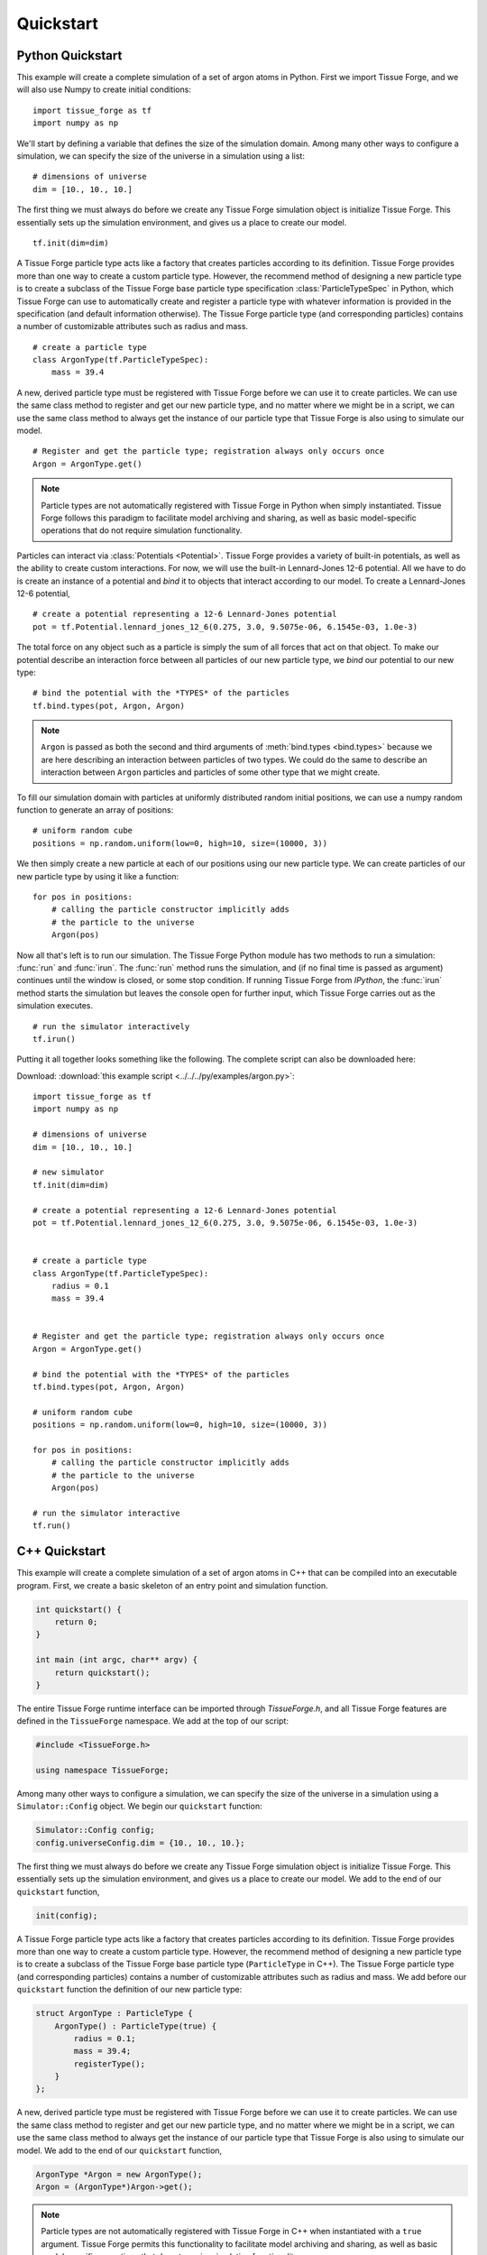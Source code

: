 .. _quickstart:

.. py:currentmodule:: tissue_forge

Quickstart
===========

Python Quickstart
------------------

This example will create a complete simulation of a set of argon atoms in Python.
First we import Tissue Forge, and we will also use Numpy to create initial conditions::

    import tissue_forge as tf
    import numpy as np

We'll start by defining a variable that defines the size of the simulation domain.
Among many other ways to configure a simulation, we can specify the size of
the universe in a simulation using a list::

    # dimensions of universe
    dim = [10., 10., 10.]

The first thing we must always do before we create any Tissue Forge simulation object is
initialize Tissue Forge. This essentially sets up the simulation environment, and gives us a place
to create our model. ::

    tf.init(dim=dim)

A Tissue Forge particle type acts like a factory that creates particles according to its definition.
Tissue Forge provides more than one way to create a custom particle type. However, the
recommend method of designing a new particle type is to create a subclass of the Tissue Forge base
particle type specification :class:`ParticleTypeSpec` in Python, which Tissue Forge can use to
automatically create and register a particle type with whatever information is provided in
the specification (and default information otherwise). The Tissue Forge particle type
(and corresponding particles) contains a number of customizable attributes such as radius and mass. ::

    # create a particle type
    class ArgonType(tf.ParticleTypeSpec):
        mass = 39.4

A new, derived particle type must be registered with Tissue Forge before we can use it to create
particles. We can use the same class method to register and get our new particle type, and no matter
where we might be in a script, we can use the same class method to always get the instance of our
particle type that Tissue Forge is also using to simulate our model. ::

    # Register and get the particle type; registration always only occurs once
    Argon = ArgonType.get()

.. note::
    Particle types are not automatically registered with Tissue Forge in Python when simply instantiated.
    Tissue Forge follows this paradigm to facilitate model archiving and sharing, as well as basic
    model-specific operations that do not require simulation functionality.

Particles can interact via :class:`Potentials <Potential>`. Tissue Forge provides a variety of
built-in potentials, as well as the ability to create custom interactions. For now, we will use the
built-in Lennard-Jones 12-6 potential. All we have to do is create an instance of a potential and *bind*
it to objects that interact according to our model. To create a Lennard-Jones 12-6 potential, ::

    # create a potential representing a 12-6 Lennard-Jones potential
    pot = tf.Potential.lennard_jones_12_6(0.275, 3.0, 9.5075e-06, 6.1545e-03, 1.0e-3)

The total force on any object such as a particle is simply the sum of
all forces that act on that object. To make our potential describe an interaction force between
all particles of our new particle type, we *bind* our potential to our new type::

    # bind the potential with the *TYPES* of the particles
    tf.bind.types(pot, Argon, Argon)

.. note::
    ``Argon`` is passed as both the second and third arguments of :meth:`bind.types <bind.types>`
    because we are here describing an interaction between particles of two types. We could do the
    same to describe an interaction between ``Argon`` particles and particles of some other type that
    we might create.

To fill our simulation domain with particles at uniformly distributed random initial positions,
we can use a numpy random function to generate an array of positions::

    # uniform random cube
    positions = np.random.uniform(low=0, high=10, size=(10000, 3))

We then simply create a new particle at each of our positions using our new particle type. We can
create particles of our new particle type by using it like a function::

    for pos in positions:
        # calling the particle constructor implicitly adds
        # the particle to the universe
        Argon(pos)

Now all that's left is to run our simulation. The Tissue Forge Python module has two methods to
run a simulation: :func:`run` and :func:`irun`. The :func:`run` method runs the simulation, and
(if no final time is passed as argument) continues until the window is closed, or some stop condition.
If running Tissue Forge from `IPython`, the :func:`irun` method starts the simulation but leaves the console
open for further input, which Tissue Forge carries out as the simulation executes. ::

    # run the simulator interactively
    tf.irun()

Putting it all together looks something like the following.
The complete script can also be downloaded here:

Download: :download:`this example script <../../../py/examples/argon.py>`::

    import tissue_forge as tf
    import numpy as np

    # dimensions of universe
    dim = [10., 10., 10.]

    # new simulator
    tf.init(dim=dim)

    # create a potential representing a 12-6 Lennard-Jones potential
    pot = tf.Potential.lennard_jones_12_6(0.275, 3.0, 9.5075e-06, 6.1545e-03, 1.0e-3)


    # create a particle type
    class ArgonType(tf.ParticleTypeSpec):
        radius = 0.1
        mass = 39.4


    # Register and get the particle type; registration always only occurs once
    Argon = ArgonType.get()

    # bind the potential with the *TYPES* of the particles
    tf.bind.types(pot, Argon, Argon)

    # uniform random cube
    positions = np.random.uniform(low=0, high=10, size=(10000, 3))

    for pos in positions:
        # calling the particle constructor implicitly adds
        # the particle to the universe
        Argon(pos)

    # run the simulator interactive
    tf.run()


C++ Quickstart
---------------

This example will create a complete simulation of a set of argon atoms in C++ that can be compiled into
an executable program. First, we create a basic skeleton of an entry point and simulation function.

.. code-block:: cpp

    int quickstart() {
        return 0;
    }

    int main (int argc, char** argv) {
        return quickstart();
    }

The entire Tissue Forge runtime interface can be imported through `TissueForge.h`, and all
Tissue Forge features are defined in the ``TissueForge`` namespace.
We add at the top of our script:

.. code-block:: cpp

    #include <TissueForge.h>

    using namespace TissueForge;

Among many other ways to configure a simulation, we can specify the size of
the universe in a simulation using a ``Simulator::Config`` object.
We begin our ``quickstart`` function:

.. code-block:: cpp

    Simulator::Config config;
    config.universeConfig.dim = {10., 10., 10.};

The first thing we must always do before we create any Tissue Forge simulation object is
initialize Tissue Forge. This essentially sets up the simulation environment, and gives us a place
to create our model. We add to the end of our ``quickstart`` function,

.. code-block:: cpp

    init(config);

A Tissue Forge particle type acts like a factory that creates particles according to its definition.
Tissue Forge provides more than one way to create a custom particle type. However, the
recommend method of designing a new particle type is to create a subclass of the Tissue Forge base
particle type (``ParticleType`` in C++). The Tissue Forge particle type (and corresponding particles)
contains a number of customizable attributes such as radius and mass.
We add before our ``quickstart`` function the definition of our new particle type:

.. code-block:: cpp

    struct ArgonType : ParticleType {
        ArgonType() : ParticleType(true) {
            radius = 0.1;
            mass = 39.4;
            registerType();
        }
    };

A new, derived particle type must be registered with Tissue Forge before we can use it to create
particles. We can use the same class method to register and get our new particle type, and no matter
where we might be in a script, we can use the same class method to always get the instance of our
particle type that Tissue Forge is also using to simulate our model.
We add to the end of our ``quickstart`` function,

.. code-block:: cpp

    ArgonType *Argon = new ArgonType();
    Argon = (ArgonType*)Argon->get();

.. note::
    Particle types are not automatically registered with Tissue Forge in C++ when instantiated with a
    ``true`` argument. Tissue Forge permits this functionality to facilitate model archiving and sharing,
    as well as basic model-specific operations that do not require simulation functionality.

Particles can interact via ``Potentials``. Tissue Forge provides a variety of
built-in potentials, as well as the ability to create custom interactions. For now, we will use the
built-in Lennard-Jones 12-6 potential. All we have to do is create an instance of a potential
and *bind* it to objects that interact according to our model.
To create a Lennard-Jones 12-6 potential, we add to the end of our ``quickstart`` function,

.. code-block:: cpp

    Potential *pot = Potential::lennard_jones_12_6(0.275, 3.0, 9.5075e-06 , 6.1545e-03 , new FloatP_t(1.0e-3));

Here we employ the ``FloatP_t`` type, which is a floating-point precision type according to the
precision of the Tissue Forge installation (default single-precision).

The total force on any object such as a particle is simply the sum of
all forces that act on that object. To make our potential describe an interaction force between
all particles of our new particle type, we *bind* our potential to our new type.
We add to the end of our ``quickstart`` function,

.. code-block:: cpp

    bind::types(pot, Argon, Argon);

.. note::
    ``Argon`` is passed as both the second and third arguments of ``bind::types`` because
    we are here describing an interaction between particles of two types. We could do the
    same to describe an interaction between ``Argon`` particles and particles of some other type that
    we might create.

To fill our simulation domain with particles at uniformly distributed random initial positions,
we can use a Tissue Forge function that generates an array of positions in a
unit cube centered at the origin.
We add to the end of our ``quickstart`` function,

.. code-block:: cpp

    std::vector<FVector3> positions = randomPoints(PointsType::SolidCube, 10000);

We then simply create a new particle at each of our positions using our new particle type. We can
create particles of our new particle type by using it like a function.
We add to the end of our ``quickstart`` function,

.. code-block:: cpp

    for(auto &p : positions) {
        FVector3 partPos = (p + FVector3(0.5)) * 10.0;
        (*Argon)(&partPos);
    }

Now all that's left is to run our simulation. The Tissue Forge namespace has a method ``run``
that runs the simulation, and (if no argument is passed) continues until the window is
closed, or some stop condition.
We add to the end of our ``quickstart`` function,

.. code-block:: cpp

    run();

Putting it all together looks something like the following:

.. code-block:: cpp

    #include <TissueForge.h>

    using namespace TissueForge;


    struct ArgonType : ParticleType {
        ArgonType() : ParticleType(true) {
            radius = 0.1;
            mass = 39.4;
            registerType();
        }
    };

    int quickstart() {
        Simulator::Config config;
        config.universeConfig.dim = {10., 10., 10.};
        init(config);

        ArgonType *Argon = new ArgonType();
        Argon = (ArgonType*)Argon->get();

        Potential *pot = Potential::lennard_jones_12_6(0.275, 3.0, 9.5075e-06 , 6.1545e-03 , new FloatP_t(1.0e-3));
        bind::types(pot, Argon, Argon);

        std::vector<FVector3> positions = randomPoints(PointsType::SolidCube, 10000);

        for(auto &p : positions) {
            FVector3 partPos = (p + FVector3(0.5)) * 10.0;
            (*Argon)(&partPos);
        }

        run();

        return 0;
    }

    int main (int argc, char** argv) {
        return quickstart();
    }


.. figure:: argon.png
    :width: 800px
    :align: center
    :alt: alternate text
    :figclass: align-center

    A basic argon simulation
